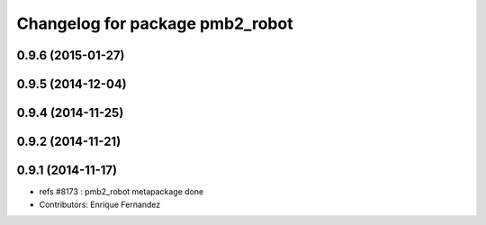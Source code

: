 ^^^^^^^^^^^^^^^^^^^^^^^^^^^^^^^
Changelog for package pmb2_robot
^^^^^^^^^^^^^^^^^^^^^^^^^^^^^^^

0.9.6 (2015-01-27)
------------------

0.9.5 (2014-12-04)
------------------

0.9.4 (2014-11-25)
------------------

0.9.2 (2014-11-21)
------------------

0.9.1 (2014-11-17)
------------------
* refs #8173 : pmb2_robot metapackage done
* Contributors: Enrique Fernandez
